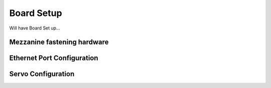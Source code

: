 ===========
Board Setup
===========

Will have Board Set up...

Mezzanine fastening hardware
============================


Ethernet Port Configuration
============================

Servo Configuration
============================
